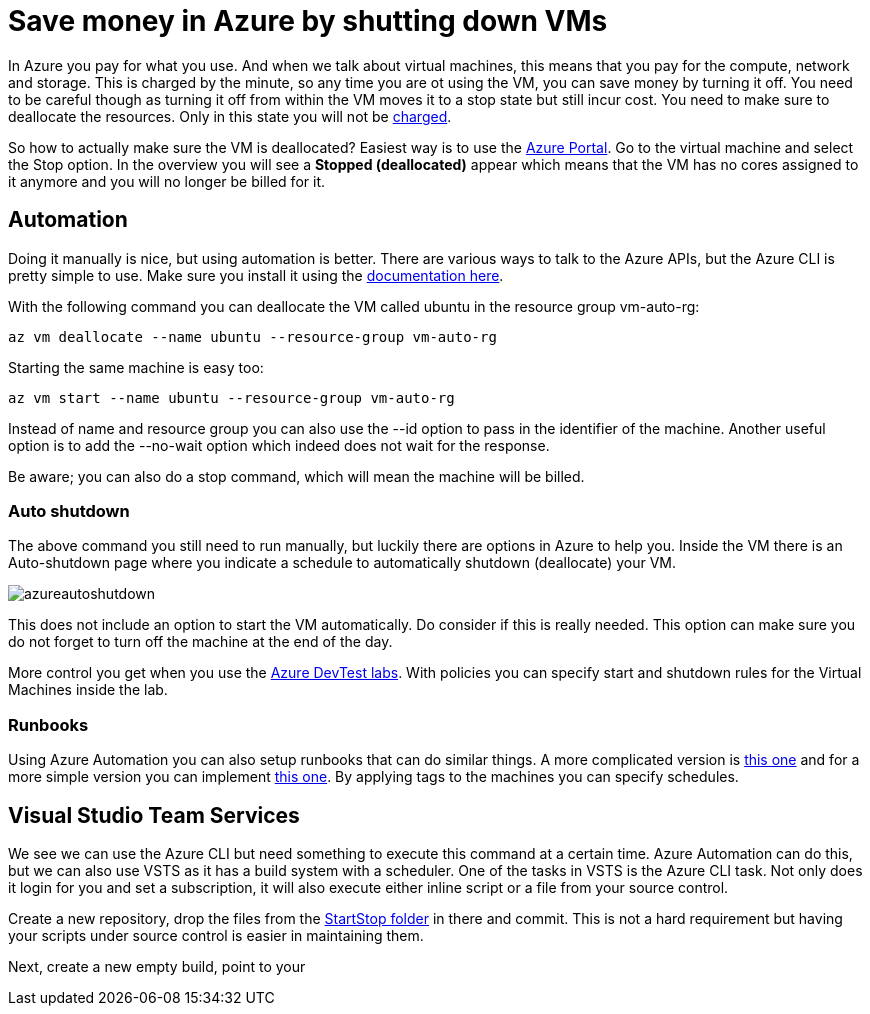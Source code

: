 // = Your Blog title
// See https://hubpress.gitbooks.io/hubpress-knowledgebase/content/ for information about the parameters.
// :hp-image: /covers/cover.png
// :published_at: 2019-01-31
// :hp-tags: HubPress, Blog, Open_Source,
// :hp-alt-title: My English Title

= Save money in Azure by shutting down VMs

In Azure you pay for what you use. And when we talk about virtual machines, this means that you pay for the compute, network and storage. This is charged by the minute, so any time you are ot using the VM, you can save money by turning it off. You need to be careful though as turning it off from within the VM moves it to a stop state but still incur cost. You need to make sure to deallocate the resources. Only in this state you will not be https://azure.microsoft.com/en-us/pricing/details/virtual-machines/windows/[charged].

So how to actually make sure the VM is deallocated? Easiest way is to use the https://portal.azure.com[Azure Portal]. Go to the virtual machine and select the Stop option. In the overview you will see a *Stopped (deallocated)* appear which means that the VM has no cores assigned to it anymore and you will no longer be billed for it.

== Automation

Doing it manually is nice, but using automation is better. There are various ways to talk to the Azure APIs, but the Azure CLI is pretty simple to use. Make sure you install it using the https://docs.microsoft.com/en-us/cli/azure/install-azure-cli[documentation here].

With the following command you can deallocate the VM called ubuntu in the resource group vm-auto-rg:

```shell
az vm deallocate --name ubuntu --resource-group vm-auto-rg
```

Starting the same machine is easy too:

```shell
az vm start --name ubuntu --resource-group vm-auto-rg
```

Instead of name and resource group you can also use the --id option to pass in the identifier of the machine. Another useful option is to add the --no-wait option which indeed does not wait for the response.

Be aware; you can also do a stop command, which will mean the machine will be billed.

=== Auto shutdown

The above command you still need to run manually, but luckily there are options in Azure to help you. Inside the VM there is an Auto-shutdown page where you indicate a schedule to automatically shutdown (deallocate) your VM.

image::azureautoshutdown.png[]

This does not include an option to start the VM automatically. Do consider if this is really needed. This option can make sure you do not forget to turn off the machine at the end of the day.

More control you get when you use the https://azure.microsoft.com/en-us/services/devtest-lab/[Azure DevTest labs]. With policies you can specify start and shutdown rules for the Virtual Machines inside the lab.

=== Runbooks

Using Azure Automation you can also setup runbooks that can do similar things. A more complicated version is https://docs.microsoft.com/en-us/azure/automation/automation-solution-vm-management[this one] and for a more simple version you can implement https://gallery.technet.microsoft.com/scriptcenter/Scheduled-Virtual-Machine-2162ac63[this one]. 
By applying tags to the machines you can specify schedules.

== Visual Studio Team Services

We see we can use the Azure CLI but need something to execute this command at a certain time. Azure Automation can do this, but we can also use VSTS as it has a build system with a scheduler. One of the tasks in VSTS is the Azure CLI task. Not only does it login for you and set a subscription, it will also execute either inline script or a file from your source control.

Create a new repository, drop the files from the https://github.com/mivano/AzureTooling/tree/master/StartStop[StartStop folder] in there and commit. This is not a hard requirement but having your scripts under source control is easier in maintaining them.

Next, create a new empty build, point to your 




